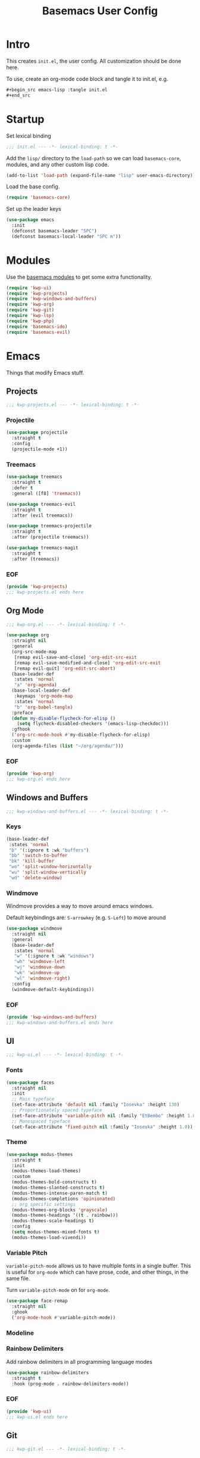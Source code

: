 #+TITLE: Basemacs User Config

* Intro
This creates =init.el=, the user config. All customization should be done here.

To use, create an org-mode code block and tangle it to init.el, e.g.
#+begin_src org
  ,#+begin_src emacs-lisp :tangle init.el
  ,#+end_src
#+end_src

* Startup
Set lexical binding
#+begin_src emacs-lisp :tangle init.el
  ;;; init.el --- -*- lexical-binding: t -*-
#+end_src

Add the =lisp/= directory to the =load-path= so we can load =basemacs-core=, modules, and any other custom lisp code.
#+begin_src emacs-lisp :tangle init.el
  (add-to-list 'load-path (expand-file-name "lisp" user-emacs-directory))
#+end_src

Load the base config.
#+begin_src emacs-lisp :tangle init.el
  (require 'basemacs-core)
#+end_src

Set up the leader keys
#+begin_src emacs-lisp :tangle init.el
  (use-package emacs
    :init
    (defconst basemacs-leader "SPC")
    (defconst basemacs-local-leader "SPC m"))
#+end_src

* Modules
Use the [[file:config.org][basemacs modules]] to get some extra functionality.

#+begin_src emacs-lisp :tangle init.el
  (require 'kwp-ui)
  (require 'kwp-projects)
  (require 'kwp-windows-and-buffers)
  (require 'kwp-org)
  (require 'kwp-git)
  (require 'kwp-lsp)
  (require 'kwp-php)
  (require 'basemacs-ido)
  (require 'basemacs-evil)
#+end_src

* Emacs
Things that modify Emacs stuff.
** Projects
#+begin_src emacs-lisp :tangle lisp/kwp-projects.el
  ;;; kwp-projects.el --- -*- lexical-binding: t -*-
#+end_src
*** Projectile
#+begin_src emacs-lisp :tangle lisp/kwp-projects.el
  (use-package projectile
    :straight t
    :config
    (projectile-mode +1))
#+end_src
*** Treemacs
#+begin_src emacs-lisp :tangle lisp/kwp-projects.el
  (use-package treemacs
    :straight t
    :defer t
    :general ([f8] 'treemacs))

  (use-package treemacs-evil
    :straight t
    :after (evil treemacs))

  (use-package treemacs-projectile
    :straight t
    :after (projectile treemacs))

  (use-package treemacs-magit
    :straight t
    :after (treemacs))
#+end_src
*** EOF
#+begin_src emacs-lisp :tangle lisp/kwp-projects.el
  (provide 'kwp-projects)
  ;;; kwp-projects.el ends here
#+end_src
** Org Mode
#+begin_src emacs-lisp :tangle lisp/kwp-org.el
  ;;; kwp-org.el --- -*- lexical-binding: t -*-
#+end_src

#+begin_src emacs-lisp :tangle lisp/kwp-org.el
  (use-package org
    :straight nil
    :general
    (org-src-mode-map
     [remap evil-save-and-close] 'org-edit-src-exit
     [remap evil-save-modified-and-close] 'org-edit-src-exit
     [remap evil-quit] 'org-edit-src-abort)
    (base-leader-def
     :states 'normal
     "a" 'org-agenda)
    (base-local-leader-def
     :keymaps 'org-mode-map
     :states 'normal
     "b" 'org-babel-tangle)
    :preface
    (defun my-disable-flycheck-for-elisp ()
      (setq flycheck-disabled-checkers '(emacs-lisp-checkdoc)))
    :gfhook
    ('org-src-mode-hook #'my-disable-flycheck-for-elisp)
    :custom
    (org-agenda-files (list "~/org/agenda/")))
#+end_src
*** EOF
#+begin_src emacs-lisp :tangle lisp/kwp-org.el
  (provide 'kwp-org)
  ;;; kwp-org.el ends here
#+end_src
** Windows and Buffers
#+begin_src emacs-lisp :tangle lisp/kwp-windows-and-buffers.el
  ;;; kwp-windows-and-buffers.el --- -*- lexical-binding: t -*-
#+end_src
*** Keys
#+begin_src emacs-lisp :tangle lisp/kwp-windows-and-buffers.el
  (base-leader-def
   :states 'normal
   "b" '(:ignore t :wk "buffers")
   "bb" 'switch-to-buffer
   "bk" 'kill-buffer
   "wo" 'split-window-horizontally
   "wu" 'split-window-vertically
   "wd" 'delete-window)
#+end_src
*** Windmove
Windmove provides a way to move around emacs windows.

Default keybindings are: ~S-arrowkey~ (e.g. ~S-Left~) to move around
#+begin_src emacs-lisp :tangle lisp/kwp-windows-and-buffers.el
  (use-package windmove
    :straight nil
    :general
    (base-leader-def
     :states 'normal
     "w" '(:ignore t :wk "windows")
     "wh" 'windmove-left
     "wj" 'windmove-down
     "wk" 'windmove-up
     "wl" 'windmove-right)
    :config
    (windmove-default-keybindings))
#+end_src
*** EOF
#+begin_src emacs-lisp :tangle lisp/kwp-windows-and-buffers.el
  (provide 'kwp-windows-and-buffers)
  ;;; kwp-windows-and-buffers.el ends here
#+end_src
** UI
#+begin_src emacs-lisp :tangle lisp/kwp-ui.el
  ;;; kwp-ui.el --- -*- lexical-binding: t -*-
#+end_src
*** Fonts
#+begin_src emacs-lisp :tangle lisp/kwp-ui.el
  (use-package faces
    :straight nil
    :init
    ;; Main typeface
    (set-face-attribute 'default nil :family "Iosevka" :height 130)
    ;; Proportionately spaced typeface
    (set-face-attribute 'variable-pitch nil :family "EtBembo" :height 1.0)
    ;; Monospaced typeface
    (set-face-attribute 'fixed-pitch nil :family "Iosevka" :height 1.0))
#+end_src
*** Theme
#+begin_src emacs-lisp :tangle lisp/kwp-ui.el
  (use-package modus-themes
    :straight t
    :init
    (modus-themes-load-themes)
    :custom
    (modus-themes-bold-constructs t)
    (modus-themes-slanted-constructs t)
    (modus-themes-intense-paren-match t)
    (modus-themes-completions 'opinionated)
    ;; org specific settings
    (modus-themes-org-blocks 'grayscale)
    (modus-themes-headings '((t . rainbow)))
    (modus-themes-scale-headings t)
    :config
    (setq modus-themes-mixed-fonts t)
    (modus-themes-load-vivendi))
#+end_src
*** Variable Pitch
=variable-pitch-mode= allows us to have multiple fonts in a single buffer. This is useful for =org-mode= which can have prose, code, and other things, in the same file.

Turn =variable-pitch-mode= on for =org-mode=.
#+begin_src emacs-lisp :tangle lisp/kwp-ui.el
  (use-package face-remap
    :straight nil
    :ghook
    ('org-mode-hook #'variable-pitch-mode))
#+end_src
*** Modeline
*** Rainbow Delimiters
Add rainbow delimiters in all programming language modes
#+begin_src emacs-lisp :tangle lisp/kwp-ui.el
  (use-package rainbow-delimiters
    :straight t
    :hook (prog-mode . rainbow-delimiters-mode))
#+END_SRC
*** EOF
#+begin_src emacs-lisp :tangle lisp/kwp-ui.el
  (provide 'kwp-ui)
  ;;; kwp-ui.el ends here
#+end_src
** Git
#+begin_src emacs-lisp :tangle lisp/kwp-git.el
  ;;; kwp-git.el --- -*- lexical-binding: t -*-
#+end_src
*** git-gutter-fringe
Add git change icons in the fringe, e.g. when somethings been added, changed, or removed. =modus-themes= makes this look decent.
#+begin_src emacs-lisp :tangle lisp/kwp-git.el
  (use-package git-gutter-fringe
    :straight t
    :config
    (global-git-gutter-mode +1)
    (setq-default fringes-outside-margins t))
#+end_src
*** git-timemachine
Go through commit history on a file
#+begin_src emacs-lisp :tangle lisp/kwp-git.el
  (use-package git-timemachine
    :straight t
    :defer t)
#+end_src
*** EOF
#+begin_src emacs-lisp :tangle lisp/kwp-git.el
  (provide 'kwp-git)
  ;;; kwp-git.el ends here
#+end_src
* Code
Things that modify coding stuff (mostly programming langs and LSP).
** LSP
#+begin_src emacs-lisp :tangle lisp/kwp-lsp.el
  ;;; kwp-lsp.el --- -*- lexical-binding: t -*-
#+end_src

Setup for Microsoft's (GASP!) Language Server Protocol. Any language that uses this calls =lsp= in the language mode's =:hook= / =:ghook=

#+BEGIN_QUOTE
The Language Server Protocol (LSP) defines the protocol used between an editor or IDE and a language server that provides language features like auto complete, go to definition, find all references etc.
#+END_QUOTE

#+begin_src emacs-lisp :tangle lisp/kwp-lsp.el
  (use-package lsp-mode
    :straight t
    :hook (lsp-mode . lsp-enable-which-key-integration)
    :commands lsp
    :custom
    (lsp-completion-provider :capf)
    (lsp-keymap-prefix "C-l"))

  (use-package lsp-ui
    :straight t
    :commands lsp-ui-mode)

  (use-package lsp-treemacs
    :straight t
    :commands lsp-treemacs-errors-list)

  (use-package dap-mode
    :straight t)
#+end_src

Some handy links
- https://emacs-lsp.github.io/lsp-mode/page/performance/

#+begin_src emacs-lisp :tangle lisp/kwp-lsp.el
  (provide 'kwp-lsp)
  ;;; kwp-lsp.el ends here
#+end_src
** PHP
#+begin_src emacs-lisp :tangle lisp/kwp-php.el
  ;;; kwp-php.el --- -*- lexical-binding: t -*-
#+end_src

I use PHP for my job, so I need to use the =WellspringCodingStandard=.
#+begin_src emacs-lisp :tangle lisp/kwp-php.el
  (use-package php-mode
    :straight t
    :mode "\\.php\\'"
    :gfhook #'my-php-setup
    :general
    (general-define-key
     :keymaps 'php-mode-map
     "C-c a" 'my/align-php-dbl-arrow)
    :custom
    ;; align -> on successive lines
    (php-lineup-cascaded-calls t)
    (flycheck-phpcs-standard "WellspringCodingStandard"))
#+end_src

Setup the default coding style and LSP for php. Need to set =lsp-enable-file-watchers= to nil because the project has a large amount of files and it causes performance issues.
#+begin_src emacs-lisp :tangle lisp/kwp-php.el
  (defun my-php-setup ()
    (php-enable-default-coding-style)
    (setq lsp-enable-file-watchers nil)
    (lsp))
#+end_src

Align the ==>= in arrays
#+begin_src emacs-lisp :tangle lisp/kwp-php.el
  (defun my/align-php-dbl-arrow ()
    "Align the => in arrays."
    (interactive)
    (align-regexp
     (region-beginning) (region-end)
     "\\(\\s-*\\) => " 1 0 nil))
#+end_src

Use =PHP_CodeSniffer= to format files
#+begin_src emacs-lisp :tangle lisp/kwp-php.el
  (use-package phpcbf
    :straight t
    :after (php-mode)
    :custom
    (phpcbf-executable "/usr/local/bin/phpcbf")
    (phpcbf-standard "WellspringCodingStandard"))
#+end_src

=psysh= is a php repl
#+begin_src emacs-lisp :tangle lisp/kwp-php.el
  (use-package psysh
    :straight t
    :defer t)
#+end_src

#+begin_src emacs-lisp :tangle lisp/kwp-php.el
    (provide 'kwp-php)
    ;;; kwp-php.el ends here
#+end_src
* EOF
#+begin_src emacs-lisp :tangle init.el
  (provide 'init)
  ;;; init.el ends here
#+end_src
